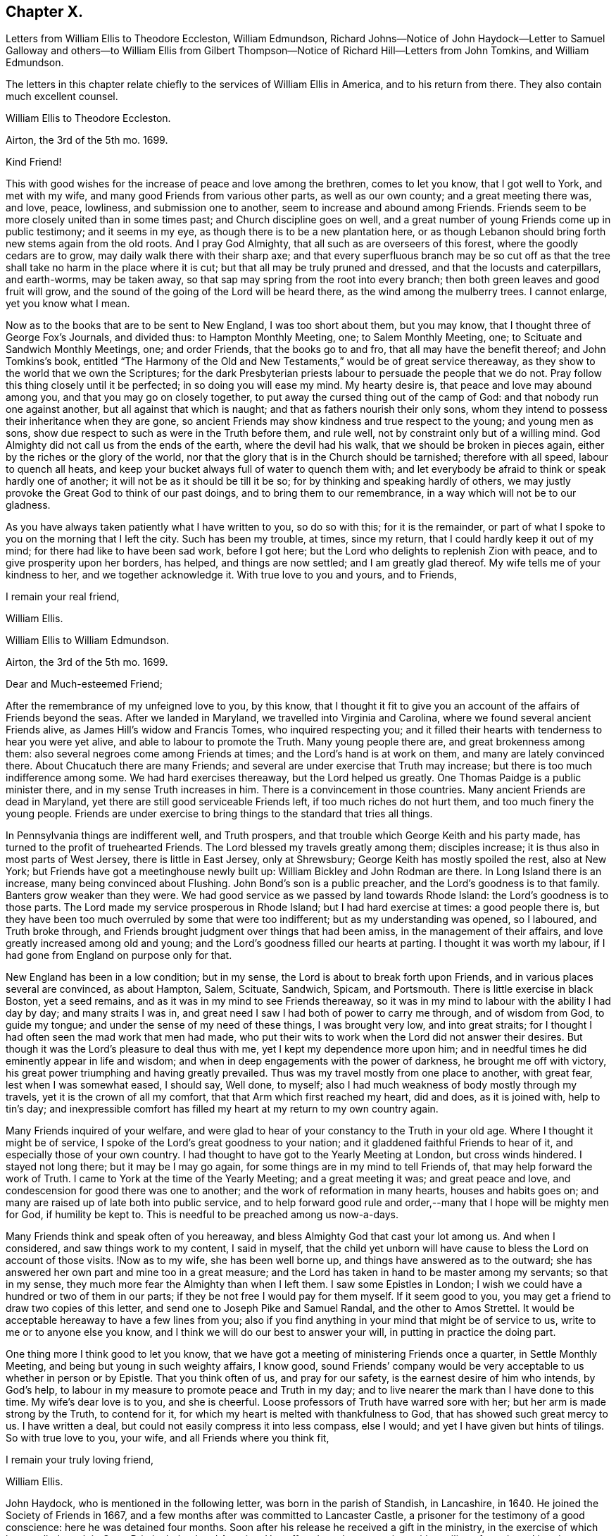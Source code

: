 == Chapter X.

Letters from William Ellis to Theodore Eccleston, William Edmundson,
Richard Johns--Notice of John Haydock--Letter to Samuel Galloway and others--to William
Ellis from Gilbert Thompson--Notice of Richard Hill--Letters from John Tomkins,
and William Edmundson.

The letters in this chapter relate chiefly to the services of William Ellis in America,
and to his return from there.
They also contain much excellent counsel.

William Ellis to Theodore Eccleston.

Airton, the 3rd of the 5th mo.
1699.

Kind Friend!

This with good wishes for the increase of peace and love among the brethren,
comes to let you know, that I got well to York, and met with my wife,
and many good Friends from various other parts, as well as our own county;
and a great meeting there was, and love, peace, lowliness, and submission one to another,
seem to increase and abound among Friends.
Friends seem to be more closely united than in some times past;
and Church discipline goes on well,
and a great number of young Friends come up in public testimony; and it seems in my eye,
as though there is to be a new plantation here,
or as though Lebanon should bring forth new stems again from the old roots.
And I pray God Almighty, that all such as are overseers of this forest,
where the goodly cedars are to grow, may daily walk there with their sharp axe;
and that every superfluous branch may be so cut off as that
the tree shall take no harm in the place where it is cut;
but that all may be truly pruned and dressed, and that the locusts and caterpillars,
and earth-worms, may be taken away,
so that sap may spring from the root into every branch;
then both green leaves and good fruit will grow,
and the sound of the going of the Lord will be heard there,
as the wind among the mulberry trees.
I cannot enlarge, yet you know what I mean.

Now as to the books that are to be sent to New England, I was too short about them,
but you may know, that I thought three of George Fox`'s Journals, and divided thus:
to Hampton Monthly Meeting, one; to Salem Monthly Meeting, one;
to Scituate and Sandwich Monthly Meetings, one; and order Friends,
that the books go to and fro, that all may have the benefit thereof;
and John Tomkins`'s book,
entitled "`The Harmony of the Old and New Testaments,`" would be of great service thereaway,
as they show to the world that we own the Scriptures;
for the dark Presbyterian priests labour to persuade the people that we do not.
Pray follow this thing closely until it be perfected; in so doing you will ease my mind.
My hearty desire is, that peace and love may abound among you,
and that you may go on closely together,
to put away the cursed thing out of the camp of God:
and that nobody run one against another, but all against that which is naught;
and that as fathers nourish their only sons,
whom they intend to possess their inheritance when they are gone,
so ancient Friends may show kindness and true respect to the young;
and young men as sons, show due respect to such as were in the Truth before them,
and rule well, not by constraint only but of a willing mind.
God Almighty did not call us from the ends of the earth, where the devil had his walk,
that we should be broken in pieces again, either by the riches or the glory of the world,
nor that the glory that is in the Church should be tarnished; therefore with all speed,
labour to quench all heats,
and keep your bucket always full of water to quench them with;
and let everybody be afraid to think or speak hardly one of another;
it will not be as it should be till it be so;
for by thinking and speaking hardly of others,
we may justly provoke the Great God to think of our past doings,
and to bring them to our remembrance, in a way which will not be to our gladness.

As you have always taken patiently what I have written to you, so do so with this;
for it is the remainder,
or part of what I spoke to you on the morning that I left the city.
Such has been my trouble, at times, since my return,
that I could hardly keep it out of my mind; for there had like to have been sad work,
before I got here; but the Lord who delights to replenish Zion with peace,
and to give prosperity upon her borders, has helped, and things are now settled;
and I am greatly glad thereof.
My wife tells me of your kindness to her, and we together acknowledge it.
With true love to you and yours, and to Friends,

I remain your real friend,

William Ellis.

William Ellis to William Edmundson.

Airton, the 3rd of the 5th mo.
1699.

Dear and Much-esteemed Friend;

After the remembrance of my unfeigned love to you, by this know,
that I thought it fit to give you an account of the affairs of Friends beyond the seas.
After we landed in Maryland, we travelled into Virginia and Carolina,
where we found several ancient Friends alive, as James Hill`'s widow and Francis Tomes,
who inquired respecting you;
and it filled their hearts with tenderness to hear you were yet alive,
and able to labour to promote the Truth.
Many young people there are, and great brokenness among them:
also several negroes come among Friends at times;
and the Lord`'s hand is at work on them, and many are lately convinced there.
About Chucatuch there are many Friends;
and several are under exercise that Truth may increase;
but there is too much indifference among some.
We had hard exercises thereaway, but the Lord helped us greatly.
One Thomas Paidge is a public minister there, and in my sense Truth increases in him.
There is a convincement in those countries.
Many ancient Friends are dead in Maryland,
yet there are still good serviceable Friends left, if too much riches do not hurt them,
and too much finery the young people.
Friends are under exercise to bring things to the standard that tries all things.

In Pennsylvania things are indifferent well, and Truth prospers,
and that trouble which George Keith and his party made,
has turned to the profit of truehearted Friends.
The Lord blessed my travels greatly among them; disciples increase;
it is thus also in most parts of West Jersey, there is little in East Jersey,
only at Shrewsbury; George Keith has mostly spoiled the rest, also at New York;
but Friends have got a meetinghouse newly built up:
William Bickley and John Rodman are there.
In Long Island there is an increase, many being convinced about Flushing.
John Bond`'s son is a public preacher, and the Lord`'s goodness is to that family.
Banters grow weaker than they were.
We had good service as we passed by land towards Rhode Island:
the Lord`'s goodness is to those parts.
The Lord made my service prosperous in Rhode Island; but I had hard exercise at times:
a good people there is,
but they have been too much overruled by some that were too indifferent;
but as my understanding was opened, so I laboured, and Truth broke through,
and Friends brought judgment over things that had been amiss,
in the management of their affairs, and love greatly increased among old and young;
and the Lord`'s goodness filled our hearts at parting.
I thought it was worth my labour, if I had gone from England on purpose only for that.

New England has been in a low condition; but in my sense,
the Lord is about to break forth upon Friends,
and in various places several are convinced, as about Hampton, Salem, Scituate, Sandwich,
Spicam, and Portsmouth.
There is little exercise in black Boston, yet a seed remains,
and as it was in my mind to see Friends thereaway,
so it was in my mind to labour with the ability I had day by day;
and many straits I was in, and great need I saw I had both of power to carry me through,
and of wisdom from God, to guide my tongue;
and under the sense of my need of these things, I was brought very low,
and into great straits; for I thought I had often seen the mad work that men had made,
who put their wits to work when the Lord did not answer their desires.
But though it was the Lord`'s pleasure to deal thus with me,
yet I kept my dependence more upon him;
and in needful times he did eminently appear in life and wisdom;
and when in deep engagements with the power of darkness, he brought me off with victory,
his great power triumphing and having greatly prevailed.
Thus was my travel mostly from one place to another, with great fear,
lest when I was somewhat eased, I should say, Well done, to myself;
also I had much weakness of body mostly through my travels,
yet it is the crown of all my comfort, that that Arm which first reached my heart,
did and does, as it is joined with, help to tin`'s day;
and inexpressible comfort has filled my heart at my return to my own country again.

Many Friends inquired of your welfare,
and were glad to hear of your constancy to the Truth in your old age.
Where I thought it might be of service,
I spoke of the Lord`'s great goodness to your nation;
and it gladdened faithful Friends to hear of it,
and especially those of your own country.
I had thought to have got to the Yearly Meeting at London, but cross winds hindered.
I stayed not long there; but it may be I may go again,
for some things are in my mind to tell Friends of,
that may help forward the work of Truth.
I came to York at the time of the Yearly Meeting; and a great meeting it was;
and great peace and love, and condescension for good there was one to another;
and the work of reformation in many hearts, houses and habits goes on;
and many are raised up of late both into public service,
and to help forward good rule and order,--many that I hope will be mighty men for God,
if humility be kept to.
This is needful to be preached among us now-a-days.

Many Friends think and speak often of you hereaway,
and bless Almighty God that cast your lot among us.
And when I considered, and saw things work to my content, I said in myself,
that the child yet unborn will have cause to bless the Lord on account of those visits.
!Now as to my wife, she has been well borne up,
and things have answered as to the outward;
she has answered her own part and mine too in a great measure;
and the Lord has taken in hand to be master among my servants; so that in my sense,
they much more fear the Almighty than when I left them.
I saw some Epistles in London;
I wish we could have a hundred or two of them in our parts;
if they be not free I would pay for them myself.
If it seem good to you, you may get a friend to draw two copies of this letter,
and send one to Joseph Pike and Samuel Randal, and the other to Amos Strettel.
It would be acceptable hereaway to have a few lines from you;
also if you find anything in your mind that might be of service to us,
write to me or to anyone else you know,
and I think we will do our best to answer your will,
in putting in practice the doing part.

One thing more I think good to let you know,
that we have got a meeting of ministering Friends once a quarter,
in Settle Monthly Meeting, and being but young in such weighty affairs, I know good,
sound Friends`' company would be very acceptable to us whether in person or by Epistle.
That you think often of us, and pray for our safety,
is the earnest desire of him who intends, by God`'s help,
to labour in my measure to promote peace and Truth in my day;
and to live nearer the mark than I have done to this time.
My wife`'s dear love is to you, and she is cheerful.
Loose professors of Truth have warred sore with her;
but her arm is made strong by the Truth, to contend for it,
for which my heart is melted with thankfulness to God,
that has showed such great mercy to us.
I have written a deal, but could not easily compress it into less compass, else I would;
and yet I have given but hints of tilings.
So with true love to you, your wife, and all Friends where you think fit,

I remain your truly loving friend,

William Ellis.

John Haydock, who is mentioned in the following letter,
was born in the parish of Standish, in Lancashire, in 1640.
He joined the Society of Friends in 1667,
and a few months after was committed to Lancaster Castle,
a prisoner for the testimony of a good conscience: here he was detained four months.
Soon after his release he received a gift in the ministry,
in the exercise of which he travelled much in Great Britain, Ireland and America.
He suffered much persecution,
with spoiling of goods and imprisonments for righteousness`' sake,
and died a prisoner in Lancaster Castle, for his testimony to the Truth, in 1719,
aged 79 years, having been a minister about fifty years.--See Piety Promoted, Part Vn.

William Ellis to Richard Johns.

Airton, the 31st of the 5th mo.
1699.

Dear Friend,

Whom I truly love for the Truth`'s sake; my true love is to you and yours.
As God Almighty in mercy has blessed you, in basket and in store,
and has opened your heart to serve his servants with a willing mind,
my soul desires that in like manner his goodness may come upon your posterity.
Likewise I know that God has blessed you with a good understanding, and sound judgment,
and has opened your eyes to see a comeliness in his Truth;
and you see in a good degree what makes for the honour of it, and what makes against it.
Now my hearty desires are, that you may arise like a man of war,
to help the weak and the feeble-minded, and to draw water for the thirsty,
and to drive out all that would hinder the arising
of living water in the Church of Christ.
I know you are a man spirited for such a work,
and am persuaded that the Lord will bless your endeavours;
for I know it is God`'s mind it should be so,
that nought should abide that hurts in any member of the body.
I fell short of the meeting at London, but got to York to the Yearly Meeting,
and account was given of great reformation mostly through the county, in many things;
and of many being raised up lately to publish the Truth,
and the Truth has shaken the whole county in general; the Lord go on says my soul.

Stir about now and then, and see how Friends meet on week-days;
and when your spirit is full of life and sweetness,
if you drop a word or two among Friends, I do think it will be to profit.
Stephen of old did so, though his office was to take care of widows;
and if such as be public ministers stir about from one place to another,
and drop a few words in the sense of life,
it will help to strengthen them that may be weak, and to comfort the mourners.
My true love to Friends beyond the Bay;
I wish that love and charity may abound among them; tell them that although I am here,
my thoughts j are running to and fro among you and them.
Help forward the good work that is begun:
put Friends in mind to visit John Lewis`'s meeting now and then.
I was with John Haydock lately, and he was glad to hear of you and of your welfare.
I hope you will not be offended with my thus writing; you know it is not for self-praise.
This with my true love to you and yours, and all Friends everywhere where you come;

I rest your real Friend,

William Ellis.

William Ellis to Samuel Galloway, Solomon Sparrow, William Rix, Samuel Thomas, etc.

Airton, the last of the 5th mo.
1699.

Dear Friends;

After my dear love to you and yours, know that I got well home,
and I find things every way well.
Where Friends keep out of the earth, and abide in the love of God,
they go forward and Truth prevails.
Know hereby that I cannot forget you, though I am afar off, but I pray for your welfare,
and that Truth may prevail and gain ground among you;
and in order thereunto I would give a word of counsel unto you.
Inasmuch as many ancients are gone to sleep with their fathers,
and the oversight of the church in those parts is likely to fall upon you,
with others of your brethren, and God has given you a large portion of his Spirit,
which opened your understandings to discern things,
and has given you judgment to divide between the precious and the vile,
I beseech you with, all diligence, put your hands to the work, in the Name of the Lord;
whatsoever is against the Truth in the heart or house, or in traffic,
spare not to advise against it, and let it be done away; and my desire is,
that your brethren may arise with you to the work of the Lord;
and when you divide between the precious and the vile,
let it be with the Word of the Lord, the sword of the Spirit;
that sword which is of tried mettle, whose edge cannot be blunted;
nothing it can meet with shall be too hard for it, and it is very piercing.
Those valiants of old time who handled this sword, gave this testimony of it,
that it was quick and powerful, and sharper than any two-edged sword,
piercing even to the dividing asunder of soul and spirit, and of the joints and marrow,
and it is a discerner of the thoughts and intents of the heart;
this is the weapon of the saints`' warfare;
let us see that by the power and operation of this Word,
our own hearts and houses be cleansed;
then will you be able to answer the mind of the Lord in his will concerning others.
By this Word, true judgment will be laid to the line, and righteousness to the plummet,
and judgment will be executed upon all that is contrary to the will of God;
even upon those evils also which may be covered with a specious pretence.
Remember how Samuel of old time hewed Agag in pieces before the Lord in Gilgal.

Dear Friends, go on in the Name of the Lord, and do his work faithfully,
preferring that to your own profit and advantage in this world.
What does it signify,
if because of your attending upon the service of God you
do not grow so rich in this world as some of your neighbours,
who mind only earthly things,
or if you cannot lay up such earthly treasure for your posterity as many others do.
Let me put you in mind, that you have the word of our great Master for it,
That every one of you that forsakes, or that has, forsaken, houses, or brethren,
or sisters, or fathers, or mothers, or wife, or children, or lands for his Name`'s sake,
shall receive a hundred fold in this world, and shall inherit everlasting life.
Besides the Lord has said, Jer. 49:11. "`Leave your fatherless children,
I will preserve them alive, and.
let your widows trust in me.`"
Is not this encouragement enough to all to trust in the Lord?
Take heed and watch against that spirit that would lead into a foolish pity, saying,
spare this thing and spare that thing, and be tender to all,
though it be to that which displeases God.
I never saw that spirit work for the Truth; therefore I advise you, keep judgment,
and in true love, work closely for the Truth;
and whatever is against the Truth indulge it not; and such as excuse themselves,
that they see no evil in things that are evil in themselves,
labour to convince of their ignorance, in the spirit and love of our God,
that they may be helped out of the snare of the enemy.
And those who are tender and well-minded, I beseech them,
when they come to see things are not right, to submit, and lay those things aside,
for Truth`'s sake,
and for the sake of that precious unity that is in high esteem in the eyes of a remnant.

And, dear Friends, labour as true watchmen,
that all your meetings be kept in the Name and Power of our Lord Jesus Christ,
and that all dulness, dryness, and that which tends to death and bondage,
may be absolutely banished out of your assemblies,
and that the sweetness of life may arise and come up in your assemblies,
and that all uncomely behaviour in meetings may be testified against in the love of God;
and some of you now and then step down to Potomack,
and sit among that poor people there;
you may comfort their hearts even if not a word be spoken to them;
and run over to the Bay now and then, sometimes one and sometimes another of you,
and take some of your public-friends with you;
and if you visit them from meeting to meeting,
I believe the Lord will accept this service at your hands, and will say unto your souls,
Well done! and before you leave this world,
you may come to see the travail of your souls,
and be satisfied in the goodness of the Lord towards his people.
This is the real desire of your friend.
My dear love to all Friends where I have travelled;
and if you think fit to let them see this, you have my consent.

This is from your real friend,

William Ellis.

Gilbert Thompson to William Ellis

Sankey, the 3rd of the 6th mo.
1699.

Dearly Beloved Friend, William Ellis,

I gladly received yours, with the enclosed to William Edmundson,
which I purpose to transcribe, and take care to send it away;
I find no superfluous complement in it: I seldom or never find you err on that hand.
The love I now feel in my heart towards you,
and that rooted esteem which has had a bottom, these many years, and lessens not,
can afford you this compliment; that the remembrance of you tenders my heart now,
and at some other times; and your courage for the Truth, and success therein,
helps my droopings now and then; for I must confess, though the Lord be gracious,
and endues me with understanding, yet a doubting, weakly spirit attends me,
to my exercise: it makes me conclude that men of courage have a special advantage,
and lay more fast hold on faith, and thereby gain victory and keep a good conscience,
more than such as I do.
I would willingly be content with my station,
and sometimes feel desires to answer Truth in my capacity, and have sometimes hope,
that tribulation may work patience, and patience experience, and experience hope.
I would have you bear this simple expression, in which I magnify not man, but the Lord,
as some formerly magnified God in Paul; that in my thoughts you grow mightily,
set your candle on a candlestick, and excel in many things most of your brethren.
Proceed, and let nothing hinder you,
and though you may find the courage of a Hon in your engagements,
yet remember to exercise matters in the lamb`'s nature;
because it is the Lamb must have the victory;
and sometimes when others may screw a matter as high as can well be borne,
yet exercise tenderness, patience and forbearance,
and that will cross the expectation of some, who wait for your shooting of darts,
because the Lord has made you strong in battle.
I hope before long we shall see you and your good wife here,
and be comforted in your company.
In the mean time my constant true love is remembered, and in it I remain yours.

My wife`'s love is to you both,

Gilbert Thompson.

Richard Hill, who is mentioned in the following letter, was a native of Maryland,
and a useful member of the Society of Friends: he settled in Philadelphia,
and was twenty-five years a member of the Governor`'s Council,
and several times Speaker of the Assembly:
he also filled the office of Commissioner of Property, and was,
for the last ten years of his life, one of the Provincial Judges.
Proud in his History of Pennsylvania, Vol. I. page 478,
says respecting him, "`His sound judgment,
his great esteem for the English constitution and laws,
his tenderness for the liberty of the subject,
and his zeal for preserving the reputable order established in his own religious community,
with his great generosity to proper objects,
qualified him for the greatest services in every station in which he was engaged,
and rendered him of very great and uncommon value in the place where he lived.`"

John Tomkins to William Ellis

London, the 9th of the 6th mo.
1699.

Dear Friend, William Ellis;

I received yours dated the last of the last month, and am glad I can serve you;
therefore have, according to your desire, transcribed your Epistle to Maryland,
with what alterations I saw fit, as you desired me.
I hope it will answer your sense, and the drift of your spirit: I took care therein,
even in those places where I have enlarged.
If I have offended you, or pleased you, let me have a few lines from you.
I have put your Epistle into the care of Richard Hill, as advised in yours.
I am sorry for the present exercise you are under in respect to what you write.
I hope Providence will order it for your ease, and the safety of your person,
as well as the reputation of the Truth, which I believe you have regard to above all.
What else I can be serviceable to you in, you may freely require it of me.

This day at our Morning Meeting, our dear friend, William Penn,
took his leave of the brethren; he leaves this city the latter end of this week.
Indeed the glory and power of the Lord covered our assembly,
which united the souls of the brethren together, as were the souls of Jonathan and David;
and the faithful were bound up together in the bundle of the living.
In much tears, love and comfort, we enjoyed the presence of the Lord;
and in this were our supplications put up one for another.
A season that if you had been present,
would have comforted your heart! and I believe it will not be easily forgotten by us.
It was an evident visitation from God, in great love to us:
the Lord shall have the praise, it was his doing.
Our dear friend, William Penn, intends to take shipping at Southampton,
on the next Second-day come a week, for Pennsylvania.
With mine and my dear wife`'s dear love to you both.

I am, dear friend, your real friend and brother,

John Tomkins.

William Edmundson to William Ellis

Dublin, the 22nd of the 6th mo.
1699.

Dear William Ellis;

I received yours,
and am very glad to hear of your prosperous service for the blessed Truth,
and your safe return;
you and your service in those remote parts have been often
under my serious consideration since you took that journey,
with fervent prayers for your well-doing,
and the blessing of the Lord on your labour of love;
and I should have been more glad if you could have given me a good account of your service,
Truth`'s prosperity, and Friends`' steadfastness in it, in the Caribbee Islands, Jamaica,
and the Bermudas, where I had successful service for the Lord,
that may not be easily forgotten.
Friends have been visited this many years with great sickness, and many of them removed,
and the remnant that is left needs to be visited;
and very few have been with them in these times of their great affliction.
My service was great there; having been three times there;
and I hope I left them in a prosperous and flourishing state,
through the good hand of God that was with me,
and made things prosper on many accounts in the Lord`'s service.
But I am now too old for such journeys, so am the more concerned for them.
Truth`'s affairs in this nation prosper on all accounts,
and things in general are well among Friends;
the glory of the Lord shines forth more and more;
and his irresistible arm is with us in his work and in the service of this great
and glorious day of the restoration of all things into their proper places,
use and service, as they were created and ordained by the great and wise Creator,
and settled in harmony, before disorder got in.
This blessed work of a thorough reformation goes on, the Lord`'s power carrying over all;
and in his blessed Seed is counsel and wisdom, and it gives dominion:
his great Name is to be reverenced, praised and magnified forever and ever.
I gave your letter to Amos Strettel, who will take care to send a copy as you directed;
and I ordered him to send you some of those Epistles you speak of,
with some other papers that may be serviceable,
and I know will be acceptable to some among you,
that are concerned for the propagating of close Gospel order on a sound and right bottom.
I am very well through the mercies of the Lord,
who is large in mercy to me on all accounts,
and lengthens out his mercies as he lengthens out the days of my pilgrimage.

I am thus far on my journey to the north, to visit Friends,
accompanied by George Rook and some others;
and intend to be at their Province Meeting this week, and so on in Truth`'s service,
as the Lord opens our way and gives ability.
Mind my love to your wife and Friends about you, to Thomas Aldam, and Thomas Thompson,
when you see them, and to all honest, true-hearted Friends that desire to hear of me.
So with my love to you,
in the fellowship of the Gospel of our Lord and Saviour Jesus Christ;

I am your ancient friend and brother,

William Edmundson.
